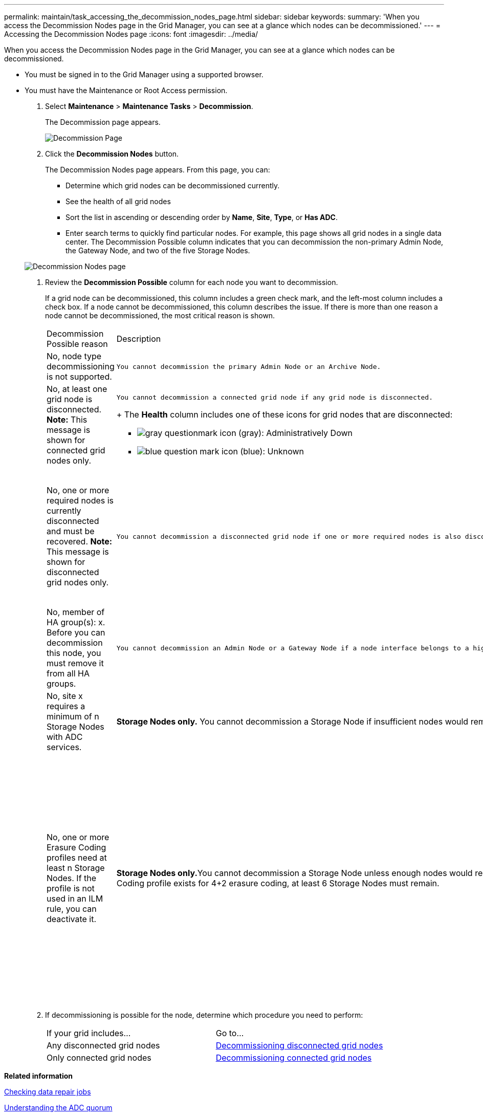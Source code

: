 ---
permalink: maintain/task_accessing_the_decommission_nodes_page.html
sidebar: sidebar
keywords: 
summary: 'When you access the Decommission Nodes page in the Grid Manager, you can see at a glance which nodes can be decommissioned.'
---
= Accessing the Decommission Nodes page
:icons: font
:imagesdir: ../media/

[.lead]
When you access the Decommission Nodes page in the Grid Manager, you can see at a glance which nodes can be decommissioned.

* You must be signed in to the Grid Manager using a supported browser.
* You must have the Maintenance or Root Access permission.

. Select *Maintenance* > *Maintenance Tasks* > *Decommission*.
+
The Decommission page appears.
+
image::../media/decommission_page.png[Decommission Page]

. Click the *Decommission Nodes* button.
+
The Decommission Nodes page appears. From this page, you can:

 ** Determine which grid nodes can be decommissioned currently.
 ** See the health of all grid nodes
 ** Sort the list in ascending or descending order by *Name*, *Site*, *Type*, or *Has ADC*.
 ** Enter search terms to quickly find particular nodes.
For example, this page shows all grid nodes in a single data center. The Decommission Possible column indicates that you can decommission the non-primary Admin Node, the Gateway Node, and two of the five Storage Nodes.

+
image::../media/decommission_nodes_page_all_connected.png[Decommission Nodes page]

. Review the *Decommission Possible* column for each node you want to decommission.
+
If a grid node can be decommissioned, this column includes a green check mark, and the left-most column includes a check box. If a node cannot be decommissioned, this column describes the issue. If there is more than one reason a node cannot be decommissioned, the most critical reason is shown.
+
|===
| Decommission Possible reason| Description| Steps to resolve
a|
No, node type decommissioning is not supported.
a|
    You cannot decommission the primary Admin Node or an Archive Node.
a|
None.
a|
No, at least one grid node is disconnected.    *Note:* This message is shown for connected grid nodes only.
a|
    You cannot decommission a connected grid node if any grid node is disconnected.
+
The *Health* column includes one of these icons for grid nodes that are disconnected:

 ** image:../media/icon_alarm_gray_administratively_down.png[gray questionmark icon] (gray): Administratively Down
 ** image:../media/icon_alarm_blue_unknown.png[blue question mark icon] (blue): Unknown

a|
Go to step <<STEP_523B52F665D34350A1E23CC9F6A5743C,#STEP_523B52F665D34350A1E23CC9F6A5743C>>.
a|
No, one or more required nodes is currently disconnected and must be recovered.    *Note:* This message is shown for disconnected grid nodes only.
a|
    You cannot decommission a disconnected grid node if one or more required nodes is also disconnected (for example, a Storage Node that is required for the ADC quorum).
a|

 .. Review the Decommission Possible messages for all disconnected nodes.
 .. Determine which nodes cannot be decommissioned because they are required.
  *** If the Health of a required node is Administratively Down, bring the node back online.
  *** If the health of a required node is Unknown, perform a node recovery procedure to recover the required node.

a|
No, member of HA group(s): x. Before you can decommission this node, you must remove it from all HA groups.
a|
    You cannot decommission an Admin Node or a Gateway Node if a node interface belongs to a high availability (HA) group.
a|
Edit the HA group to remove the node's interface or remove the entire HA group. See the instructions for administering StorageGRID.
a|
No, site x requires a minimum of n Storage Nodes with ADC services.
a|
*Storage Nodes only.* You cannot decommission a Storage Node if insufficient nodes would remain at the site to support ADC quorum requirements.
a|
Perform an expansion. Add a new Storage Node to the site, and specify that it should have an ADC service. See information about the ADC quorum.
a|
No, one or more Erasure Coding profiles need at least n Storage Nodes. If the profile is not used in an ILM rule, you can deactivate it.
a|
**Storage Nodes only.**You cannot decommission a Storage Node unless enough nodes would remain for the existing Erasure Coding profiles.    For example, if an Erasure Coding profile exists for 4+2 erasure coding, at least 6 Storage Nodes must remain.
a|
For each affected Erasure Coding profile, perform one of the following steps, based on how the profile is being used:

 ** *Used in the active ILM policy*: Perform an expansion. Add enough new Storage Nodes to allow erasure coding to continue. See the instructions for expanding StorageGRID.
 ** *Used in an ILM rule but not in the active ILM policy*: Edit or delete the rule and then deactivate the Erasure Coding profile.
 ** *Not used in any ILM rule*: Deactivate the Erasure Coding profile.
*Note:* An error message appears if you attempt to deactivate an Erasure Coding profile and object data is still associated with the profile. You might need to wait several weeks before trying the deactivation process again.

+
Learn about deactivating an Erasure Coding profile in the instructions for managing objects with information lifecycle management.
+
|===

. If decommissioning is possible for the node, determine which procedure you need to perform:
+
|===
| If your grid includes...| Go to...
a|
Any disconnected grid nodes
a|
link:task_decommissioning_disconnected_grid_nodes.md#[Decommissioning disconnected grid nodes]
a|
Only connected grid nodes
a|
link:task_decommissioning_connected_grid_nodes.md#[Decommissioning connected grid nodes]
|===

*Related information*

xref:task_checking_data_repair_jobs.adoc[Checking data repair jobs]

xref:concept_understanding_the_adc_service_quorum.adoc[Understanding the ADC quorum]

http://docs.netapp.com/sgws-115/topic/com.netapp.doc.sg-ilm/home.html[Managing objects with information lifecycle management]

http://docs.netapp.com/sgws-115/topic/com.netapp.doc.sg-expansion/home.html[Expanding a StorageGRID system]

http://docs.netapp.com/sgws-115/topic/com.netapp.doc.sg-admin/home.html[Administering StorageGRID]
